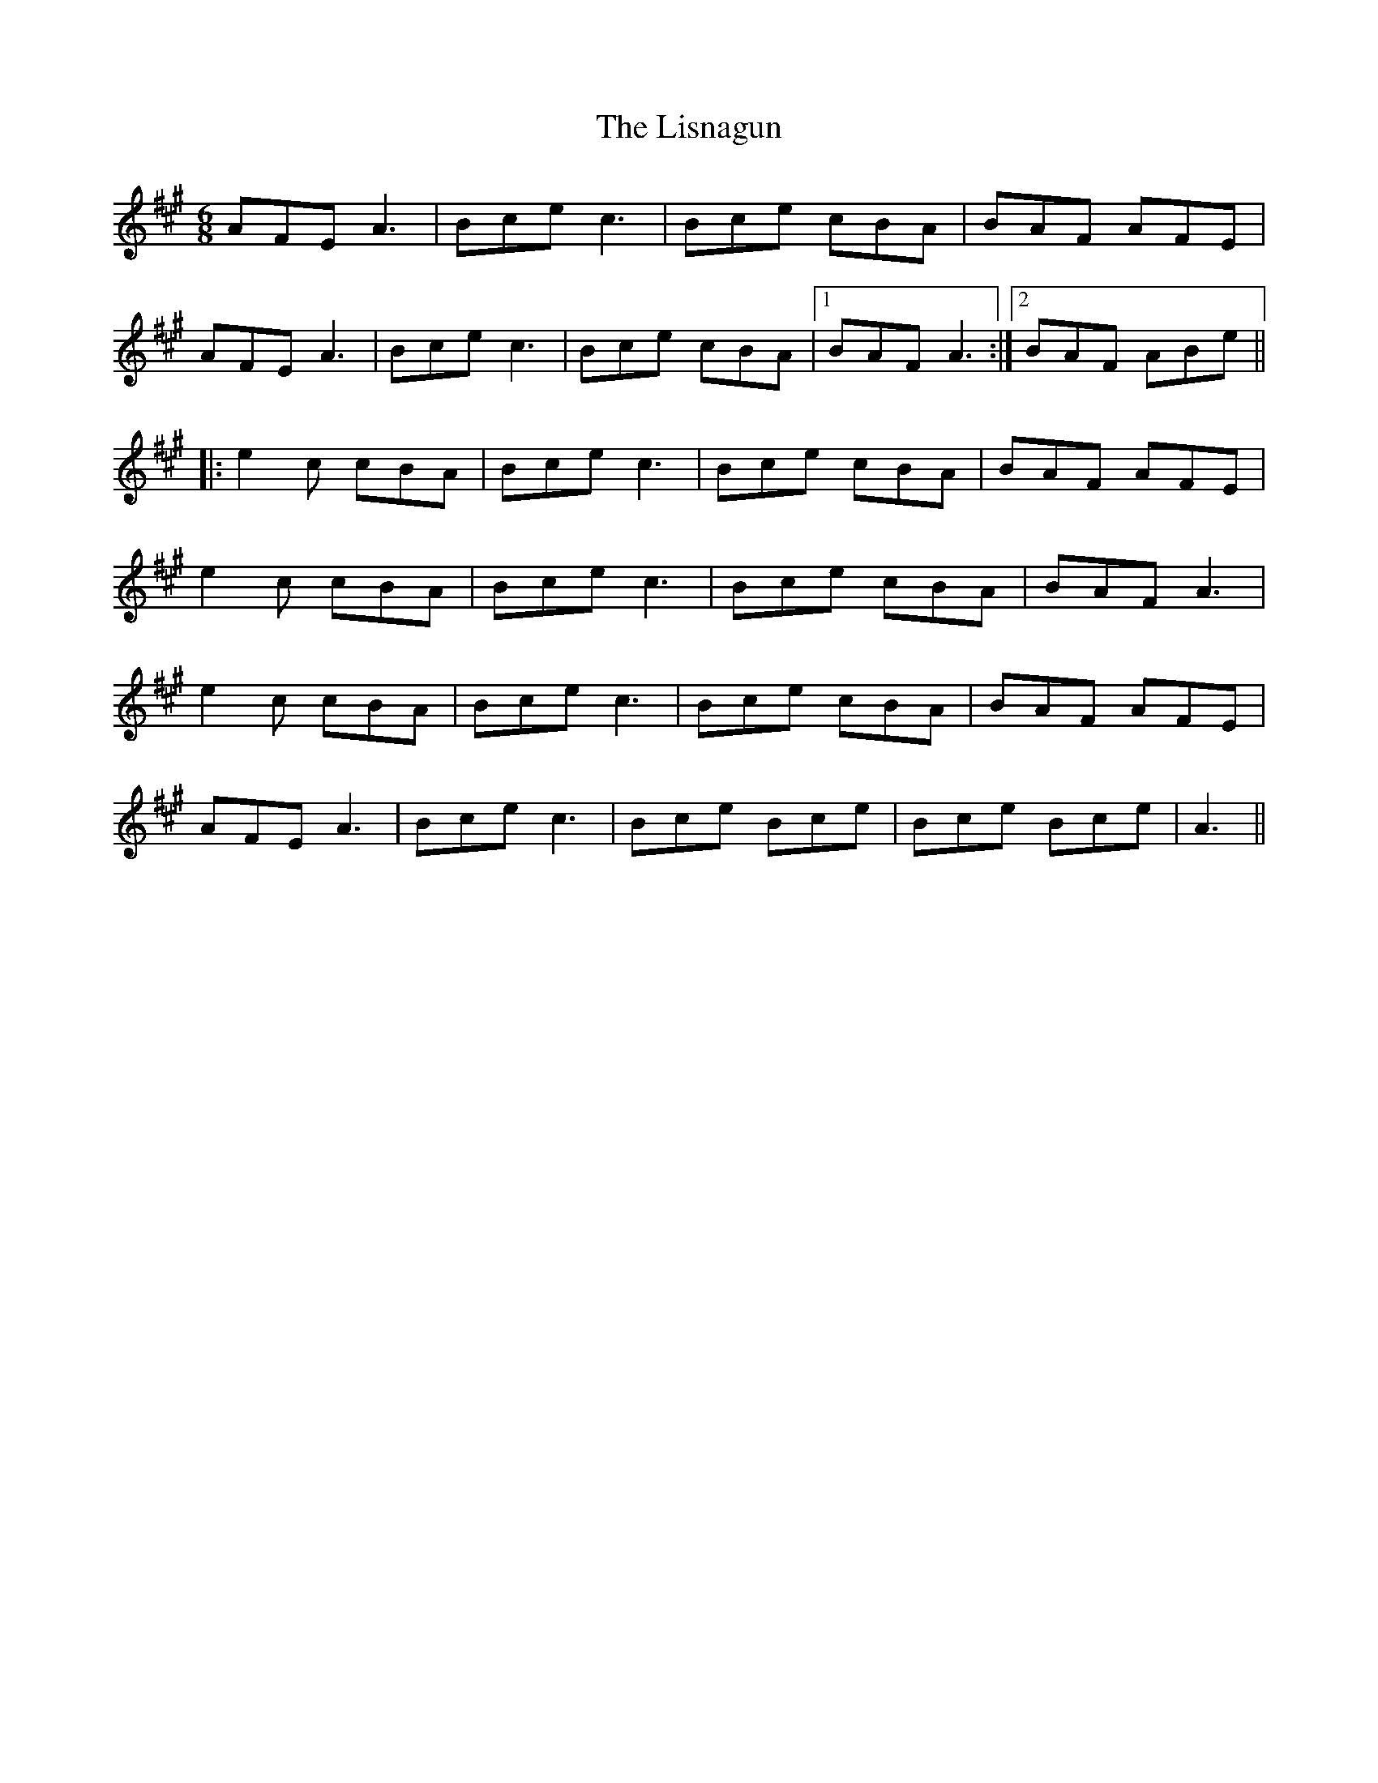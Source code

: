 X: 23713
T: Lisnagun, The
R: jig
M: 6/8
K: Amajor
AFE A3|Bce c3|Bce cBA|BAF AFE|
AFE A3|Bce c3|Bce cBA|1 BAF A3:|2 BAF ABe||
|:e2 c cBA|Bce c3|Bce cBA|BAF AFE|
e2 c cBA|Bce c3|Bce cBA|BAF A3|
e2 c cBA|Bce c3|Bce cBA|BAF AFE|
AFE A3|Bce c3|Bce Bce|Bce Bce|A3||

